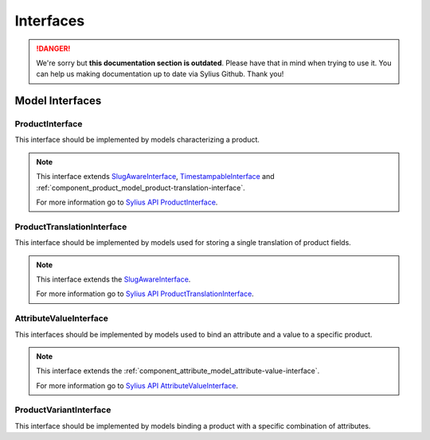 .. rst-class:: outdated

Interfaces
==========

.. danger::

   We're sorry but **this documentation section is outdated**. Please have that in mind when trying to use it.
   You can help us making documentation up to date via Sylius Github. Thank you!

Model Interfaces
----------------

.. _component_product_model_product-interface:

ProductInterface
~~~~~~~~~~~~~~~~

This interface should be implemented by models characterizing a product.

.. note::
   This interface extends `SlugAwareInterface <https://github.com/Sylius/SyliusResourceBundle/blob/master/src/Component/Model/SlugAwareInterface.php>`_,
   `TimestampableInterface <https://github.com/Sylius/SyliusResourceBundle/blob/master/src/Component/Model/TimestampableInterface.php>`_
   and :ref:`component_product_model_product-translation-interface`.

   For more information go to `Sylius API ProductInterface`_.

.. _Sylius API ProductInterface: http://api.sylius.com/Sylius/Component/Product/Model/ProductInterface.html

.. _component_product_model_product-translation-interface:

ProductTranslationInterface
~~~~~~~~~~~~~~~~~~~~~~~~~~~

This interface should be implemented by models used for storing a single translation of product fields.

.. note::
   This interface extends the `SlugAwareInterface <https://github.com/Sylius/SyliusResourceBundle/blob/master/src/Component/Model/SlugAwareInterface.php>`_.

   For more information go to `Sylius API ProductTranslationInterface`_.

.. _Sylius API ProductTranslationInterface: http://api.sylius.com/Sylius/Component/Product/Model/ProductTranslationInterface.html

.. _component_product_model_attribute-value-interface:

AttributeValueInterface
~~~~~~~~~~~~~~~~~~~~~~~

This interfaces should be implemented by models used
to bind an attribute and a value to a specific product.

.. note::
   This interface extends the :ref:`component_attribute_model_attribute-value-interface`.

   For more information go to `Sylius API AttributeValueInterface`_.

.. _Sylius API AttributeValueInterface: http://api.sylius.com/Sylius/Component/Product/Model/AttributeValueInterface.html

.. _component_product_model_variant-interface:

ProductVariantInterface
~~~~~~~~~~~~~~~~~~~~~~~

This interface should be implemented by models binding a product with a specific combination of attributes.
